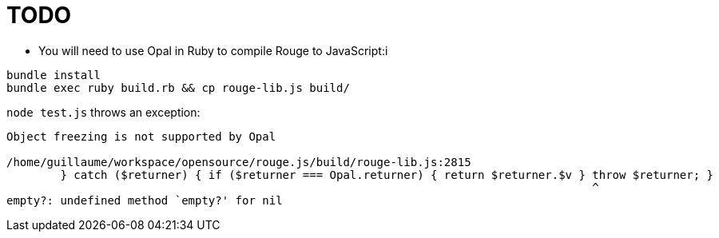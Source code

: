 = TODO

* You will need to use Opal in Ruby to compile Rouge to JavaScript:i

```
bundle install
bundle exec ruby build.rb && cp rouge-lib.js build/
```

`node test.js` throws an exception:

```
Object freezing is not supported by Opal

/home/guillaume/workspace/opensource/rouge.js/build/rouge-lib.js:2815
        } catch ($returner) { if ($returner === Opal.returner) { return $returner.$v } throw $returner; }
                                                                                       ^
empty?: undefined method `empty?' for nil
```
